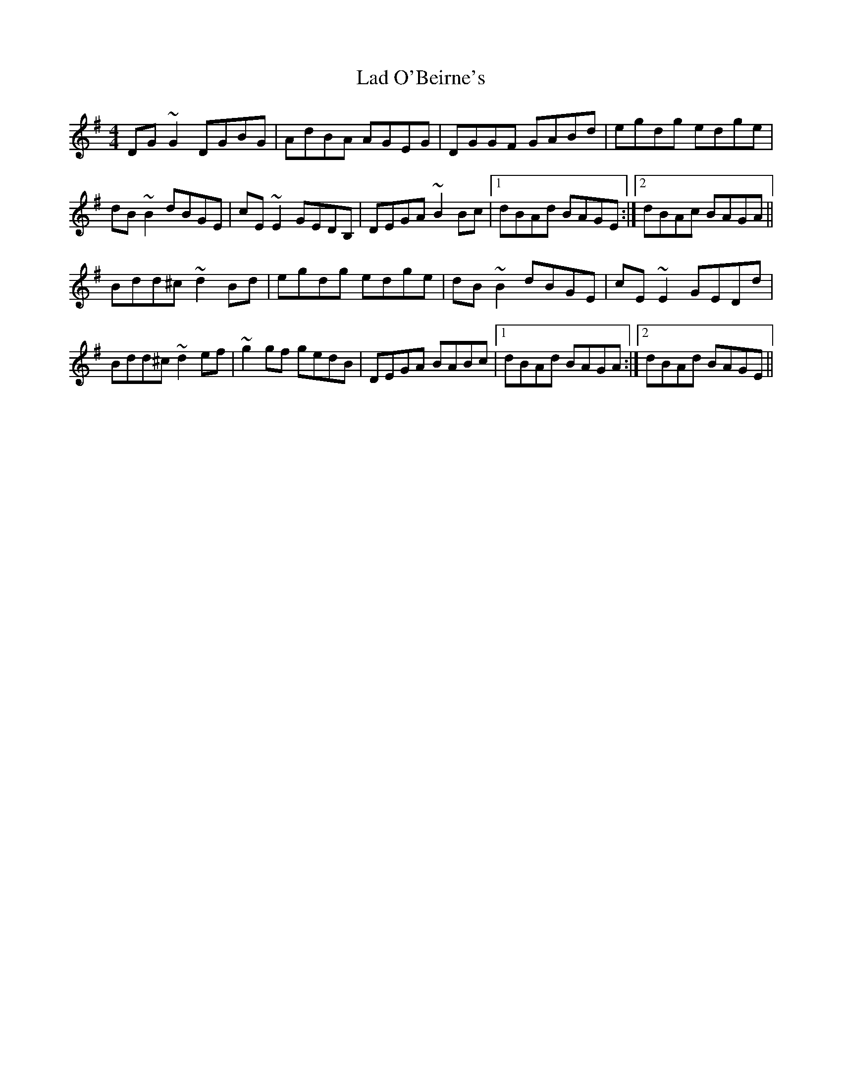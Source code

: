 X: 22383
T: Lad O'Beirne's
R: reel
M: 4/4
K: Gmajor
DG~G2 DGBG|AdBA AGEG|DGGF GABd|egdg edge|
dB~B2 dBGE|cE~E2 GEDB,|DEGA ~B2 Bc|1 dBAd BAGE:|2 dBAc BAGA||
Bdd^c ~d2Bd|egdg edge|dB~B2 dBGE|cE~E2 GEDd|
Bdd^c ~d2ef|~g2gf gedB|DEGA BABc|1 dBAd BAGA:|2 dBAd BAGE||

